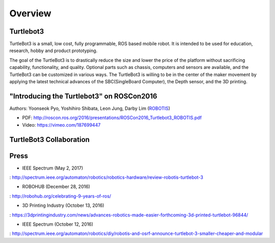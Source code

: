 Overview
========

Turtlebot3
----------

TurtleBot3 is a small, low cost, fully programmable, ROS­ based mobile robot. It is intended to be used for education, research, hobby and product prototyping.

The goal of the TurtleBot3 is to drastically reduce the size and lower the price of the platform without sacrificing capability, functionality, and quality. Optional parts such as chassis, computers and sensors are available, and the TurtleBot3 can be customized in various ways. The TurtleBot3 is willing to be in the center of the maker movement by applying the latest technical advances of the SBC(Single­Board Computer), the Depth sensor, and the 3D printing.

"Introducing the Turtlebot3" on ROSCon2016
------------------------------------------

Authors: Yoonseok Pyo, Yoshihiro Shibata, Leon Jung, Darby Lim (`ROBOTIS`_)

- PDF: http://roscon.ros.org/2016/presentations/ROSCon2016_Turtlebot3_ROBOTIS.pdf
- Video: https://vimeo.com/187699447

TurtleBot3 Collaboration
------------------------

.. image:: _static/logo_cooperation.png

Press
-----

- IEEE Spectrum (May 2, 2017)
: http://spectrum.ieee.org/automaton/robotics/robotics-hardware/review-robotis-turtlebot-3

- ROBOHUB (December 28, 2016)
: http://robohub.org/celebrating-9-years-of-ros/

- 3D Printing Industry (October 13, 2016)
: https://3dprintingindustry.com/news/advances-robotics-made-easier-forthcoming-3d-printed-turtlebot-96844/

- IEEE Spectrum (October 12, 2016)
: http://spectrum.ieee.org/automaton/robotics/diy/robotis-and-osrf-announce-turtlebot-3-smaller-cheaper-and-modular



.. _ROBOTIS: www.robotis.com
